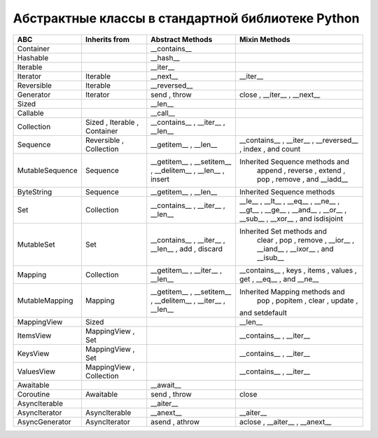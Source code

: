 Абстрактные классы в стандартной библиотеке Python
--------------------------------------------------

.. tabularcolumns:: |l|L|L|L|

================== ============== ======================= ====================================================
ABC                Inherits from  Abstract Methods        Mixin Methods
================== ============== ======================= ====================================================
Container                           __contains__  
Hashable                            __hash__  
Iterable                            __iter__  
Iterator           Iterable         __next__                __iter__  
Reversible         Iterable         __reversed__  
Generator          Iterator         send  ,   throw         close  ,   __iter__  ,   __next__  
Sized                               __len__  
Callable                            __call__  
Collection         Sized ,          __contains__  ,
                   Iterable ,       __iter__  ,
                   Container        __len__  

Sequence           Reversible ,     __getitem__  ,          __contains__  ,   __iter__  ,   __reversed__  ,
                   Collection       __len__                 index  , and   count  

MutableSequence    Sequence         __getitem__  ,        Inherited Sequence  methods and
                                    __setitem__  ,          append  ,   reverse  ,   extend  ,   pop  ,
                                    __delitem__  ,          remove  , and   __iadd__  
                                    __len__  ,
                                    insert  

ByteString         Sequence         __getitem__  ,        Inherited Sequence  methods
                                    __len__  

Set                Collection       __contains__  ,         __le__  ,   __lt__  ,   __eq__  ,   __ne__  ,
                                    __iter__  ,             __gt__  ,   __ge__  ,   __and__  ,   __or__  ,
                                    __len__                 __sub__  ,   __xor__  , and   isdisjoint  

MutableSet         Set              __contains__  ,       Inherited Set  methods and
                                    __iter__  ,             clear  ,   pop  ,   remove  ,   __ior__  ,
                                    __len__  ,              __iand__  ,   __ixor__  , and   __isub__  
                                    add  ,
                                    discard  

Mapping            Collection       __getitem__  ,          __contains__  ,   keys  ,   items  ,   values  ,
                                    __iter__  ,             get  ,   __eq__  , and   __ne__  
                                    __len__  

MutableMapping     Mapping          __getitem__  ,        Inherited Mapping  methods and
                                    __setitem__  ,          pop  ,   popitem  ,   clear  ,   update  ,
                                    __delitem__  ,        and   setdefault  
                                    __iter__  ,
                                    __len__  


MappingView        Sized                                    __len__  
ItemsView          MappingView ,                            __contains__  ,
                   Set                                      __iter__  
KeysView           MappingView ,                            __contains__  ,
                   Set                                      __iter__  
ValuesView         MappingView ,                            __contains__  ,   __iter__  
                   Collection 
Awaitable                           __await__  
Coroutine          Awaitable        send  ,   throw         close  
AsyncIterable                       __aiter__  
AsyncIterator      AsyncIterable    __anext__               __aiter__  
AsyncGenerator     AsyncIterator    asend  ,   athrow       aclose  ,   __aiter__  ,   __anext__  
================== ============== ======================= ====================================================


